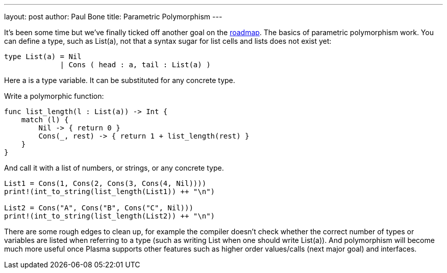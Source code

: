 ---
layout: post
author: Paul Bone
title: Parametric Polymorphism
---

It's been some time but we've finally ticked off another goal on the
https://plasmalang.org/roadmap.html[roadmap].
The basics of parametric polymorphism work.
You can define a type, such as +List(a)+, not that a syntax sugar for list
cells and lists does not exist yet:

----
type List(a) = Nil 
             | Cons ( head : a, tail : List(a) )
----

Here +a+ is a type variable.  It can be substituted for any concrete type.

Write a polymorphic function:

----
func list_length(l : List(a)) -> Int {
    match (l) {
        Nil -> { return 0 }
        Cons(_, rest) -> { return 1 + list_length(rest) }
    }
}
----

And call it with a list of numbers, or strings, or any concrete type.

----
List1 = Cons(1, Cons(2, Cons(3, Cons(4, Nil))))
print!(int_to_string(list_length(List1)) ++ "\n")
        
List2 = Cons("A", Cons("B", Cons("C", Nil)))
print!(int_to_string(list_length(List2)) ++ "\n")
----

There are some rough edges to clean up, for example the compiler doesn't
check whether the correct number of types or variables are listed when
referring to a type (such as writing +List+ when one should write
+List(a)+).
And polymorphism will become much more useful once Plasma supports other
features such as higher order values/calls (next major goal) and interfaces.

